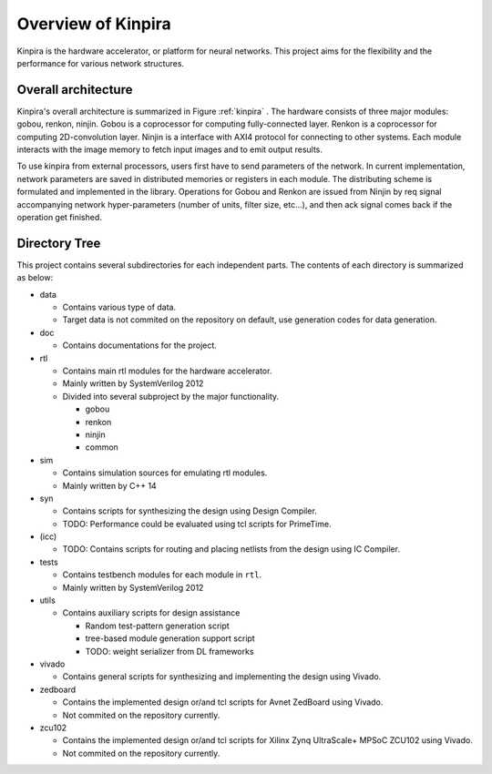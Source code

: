 Overview of Kinpira
==================================================

Kinpira is the hardware accelerator, or platform for neural networks.
This project aims for the flexibility and the performance
for various network structures.


Overall architecture
----------------------------------------

Kinpira's overall architecture is summarized in Figure :ref:`kinpira` .
The hardware consists of three major modules: gobou, renkon, ninjin.
Gobou is a coprocessor for computing fully-connected layer.
Renkon is a coprocessor for computing 2D-convolution layer.
Ninjin is a interface with AXI4 protocol for connecting to other systems.
Each module interacts with the image memory to fetch input images and to
emit output results.

To use kinpira from external processors,
users first have to send parameters of the network.
In current implementation, network parameters are saved in
distributed memories or registers in each module.
The distributing scheme is formulated and implemented in the library.
Operations for Gobou and Renkon are issued from Ninjin by req signal
accompanying network hyper-parameters (number of units, filter size, etc...),
and then ack signal comes back if the operation get finished.

.. _kinpira::
.. figure:: figure/kinpira.svg
  :scale: 50%
  :align: center


Directory Tree
----------------------------------------

This project contains several subdirectories for each independent parts.
The contents of each directory is summarized as below:

* data

  - Contains various type of data.

  - Target data is not commited on the repository on default,
    use generation codes for data generation.

* doc

  - Contains documentations for the project.

* rtl

  - Contains main rtl modules for the hardware accelerator.

  - Mainly written by SystemVerilog 2012

  - Divided into several subproject by the major functionality.

    + gobou

    + renkon

    + ninjin

    + common

* sim

  - Contains simulation sources for emulating rtl modules.

  - Mainly written by C++ 14

* syn

  - Contains scripts for synthesizing the design using Design Compiler.

  - TODO: Performance could be evaluated using tcl scripts for PrimeTime.

* (icc)

  - TODO: Contains scripts for routing and placing netlists from the design
    using IC Compiler.

* tests

  - Contains testbench modules for each module in ``rtl``.

  - Mainly written by SystemVerilog 2012

* utils

  - Contains auxiliary scripts for design assistance

    + Random test-pattern generation script

    + tree-based module generation support script

    + TODO: weight serializer from DL frameworks

* vivado

  - Contains general scripts for synthesizing and implementing the design
    using Vivado.

* zedboard

  - Contains the implemented design or/and tcl scripts
    for Avnet ZedBoard using Vivado.

  - Not commited on the repository currently.

* zcu102

  - Contains the implemented design or/and tcl scripts
    for Xilinx Zynq UltraScale+ MPSoC ZCU102 using Vivado.

  - Not commited on the repository currently.


